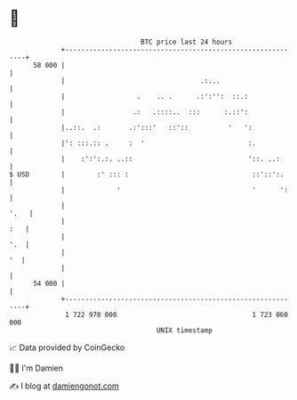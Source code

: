 * 👋

#+begin_example
                                    BTC price last 24 hours                    
                +------------------------------------------------------------+ 
         58 000 |                                                            | 
                |                                  .:...                     | 
                |                  .    .. .      .:':'':  ::.:              | 
                |                 .:   .::::..  :::      :.::':              | 
                |..::.  .:       .:':::'   ::'::          '   ':             | 
                |': :::.:: .     :  '                          :.            | 
                |    :':':.:. ..::                             '::. ..:      | 
   $ USD        |        :' ::: :                               ::'::':.     | 
                |             '                                 '      ':    | 
                |                                                       '.   | 
                |                                                        :   | 
                |                                                        '.  | 
                |                                                         '  | 
                |                                                            | 
         54 000 |                                                            | 
                +------------------------------------------------------------+ 
                 1 722 970 000                                  1 723 060 000  
                                        UNIX timestamp                         
#+end_example
📈 Data provided by CoinGecko

🧑‍💻 I'm Damien

✍️ I blog at [[https://www.damiengonot.com][damiengonot.com]]
